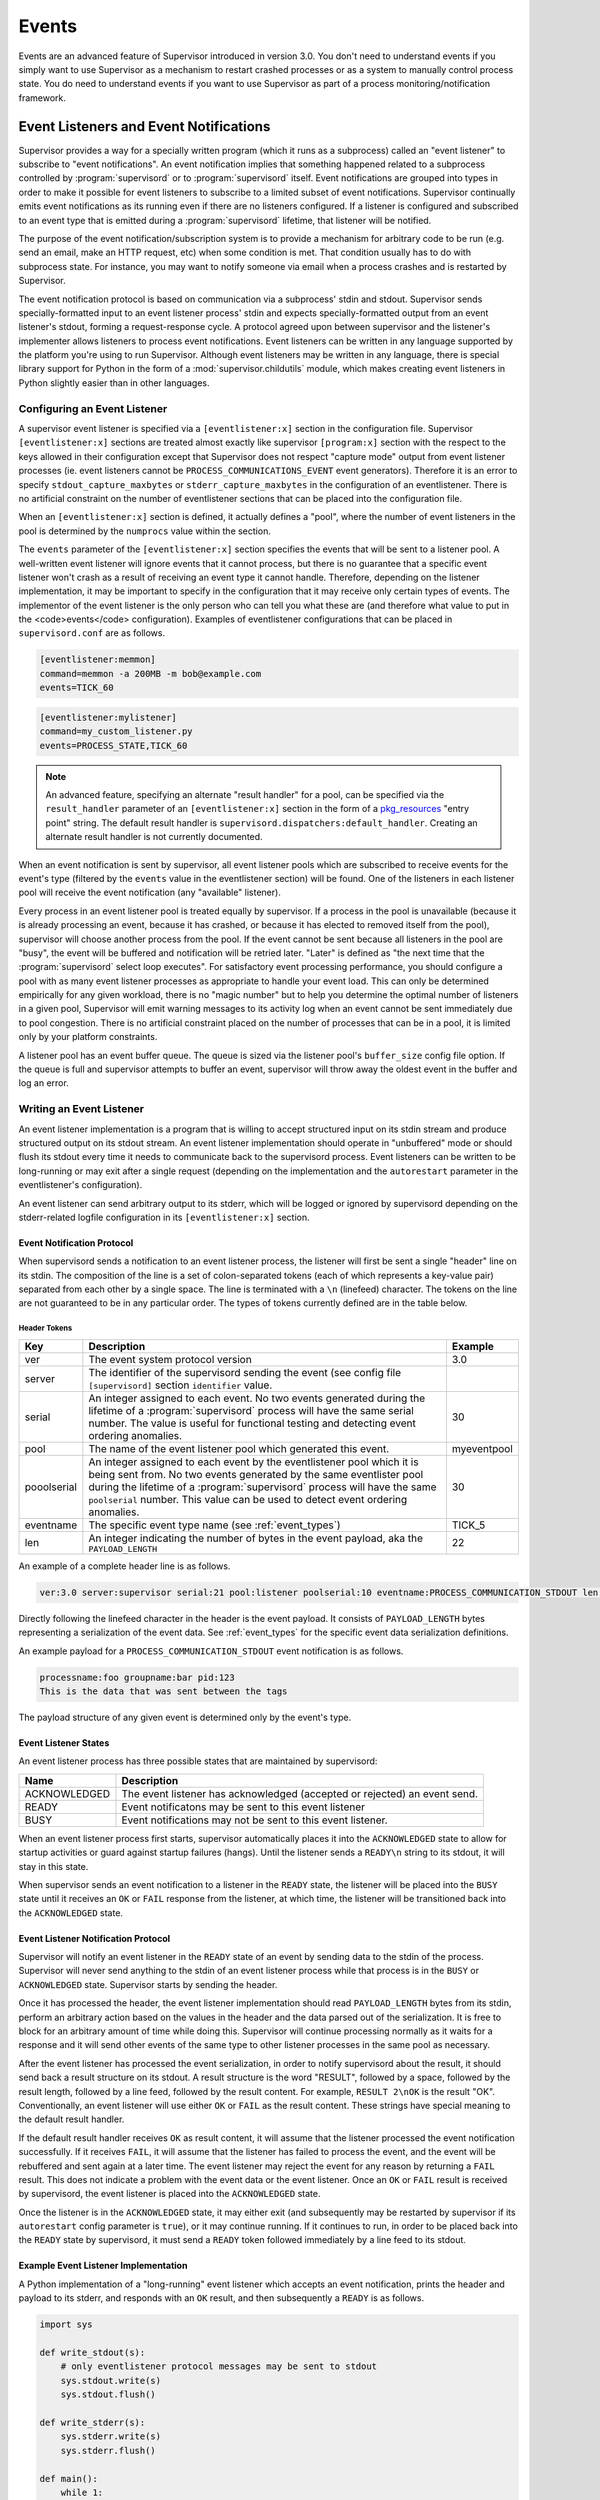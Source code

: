 .. _events:

Events
======

Events are an advanced feature of Supervisor introduced in version
3.0.  You don't need to understand events if you simply want to use
Supervisor as a mechanism to restart crashed processes or as a system
to manually control process state.  You do need to understand events
if you want to use Supervisor as part of a process
monitoring/notification framework.

Event Listeners and Event Notifications
---------------------------------------

Supervisor provides a way for a specially written program (which it
runs as a subprocess) called an "event listener" to subscribe to
"event notifications".  An event notification implies that something
happened related to a subprocess controlled by :program:`supervisord`
or to :program:`supervisord` itself.  Event notifications are grouped
into types in order to make it possible for event listeners to
subscribe to a limited subset of event notifications.  Supervisor
continually emits event notifications as its running even if there are
no listeners configured.  If a listener is configured and subscribed
to an event type that is emitted during a :program:`supervisord`
lifetime, that listener will be notified.

The purpose of the event notification/subscription system is to
provide a mechanism for arbitrary code to be run (e.g. send an email,
make an HTTP request, etc) when some condition is met.  That condition
usually has to do with subprocess state.  For instance, you may want
to notify someone via email when a process crashes and is restarted by
Supervisor.

The event notification protocol is based on communication via a
subprocess' stdin and stdout.  Supervisor sends specially-formatted
input to an event listener process' stdin and expects
specially-formatted output from an event listener's stdout, forming a
request-response cycle.  A protocol agreed upon between supervisor and
the listener's implementer allows listeners to process event
notifications.  Event listeners can be written in any language
supported by the platform you're using to run Supervisor.  Although
event listeners may be written in any language, there is special
library support for Python in the form of a
:mod:`supervisor.childutils` module, which makes creating event
listeners in Python slightly easier than in other languages.

Configuring an Event Listener
~~~~~~~~~~~~~~~~~~~~~~~~~~~~~

A supervisor event listener is specified via a ``[eventlistener:x]``
section in the configuration file.  Supervisor ``[eventlistener:x]``
sections are treated almost exactly like supervisor ``[program:x]``
section with the respect to the keys allowed in their configuration
except that Supervisor does not respect "capture mode" output from
event listener processes (ie. event listeners cannot be
``PROCESS_COMMUNICATIONS_EVENT`` event generators).  Therefore it is
an error to specify ``stdout_capture_maxbytes`` or
``stderr_capture_maxbytes`` in the configuration of an eventlistener.
There is no artificial constraint on the number of eventlistener
sections that can be placed into the configuration file.

When an ``[eventlistener:x]`` section is defined, it actually defines
a "pool", where the number of event listeners in the pool is
determined by the ``numprocs`` value within the section.

The ``events`` parameter of the ``[eventlistener:x]`` section
specifies the events that will be sent to a listener pool.  A
well-written event listener will ignore events that it cannot process,
but there is no guarantee that a specific event listener won't crash
as a result of receiving an event type it cannot handle.  Therefore,
depending on the listener implementation, it may be important to
specify in the configuration that it may receive only certain types of
events.  The implementor of the event listener is the only person who
can tell you what these are (and therefore what value to put in the
<code>events</code> configuration).  Examples of eventlistener
configurations that can be placed in ``supervisord.conf`` are as
follows.

.. code-block:: ini

   [eventlistener:memmon]
   command=memmon -a 200MB -m bob@example.com
   events=TICK_60

.. code-block:: ini

   [eventlistener:mylistener]
   command=my_custom_listener.py
   events=PROCESS_STATE,TICK_60

.. note::

   An advanced feature, specifying an alternate "result handler" for a
   pool, can be specified via the ``result_handler`` parameter of an
   ``[eventlistener:x]`` section in the form of a `pkg_resources
   <http://peak.telecommunity.com/DevCenter/PkgResources>`_ "entry
   point" string.  The default result handler is
   ``supervisord.dispatchers:default_handler``.  Creating an alternate
   result handler is not currently documented.

When an event notification is sent by supervisor, all event listener
pools which are subscribed to receive events for the event's type
(filtered by the ``events`` value in the eventlistener
section) will be found.  One of the listeners in each listener pool
will receive the event notification (any "available" listener).

Every process in an event listener pool is treated equally by
supervisor.  If a process in the pool is unavailable (because it is
already processing an event, because it has crashed, or because it has
elected to removed itself from the pool), supervisor will choose
another process from the pool.  If the event cannot be sent because
all listeners in the pool are "busy", the event will be buffered and
notification will be retried later.  "Later" is defined as "the next
time that the :program:`supervisord` select loop executes".  For
satisfactory event processing performance, you should configure a pool
with as many event listener processes as appropriate to handle your
event load.  This can only be determined empirically for any given
workload, there is no "magic number" but to help you determine the
optimal number of listeners in a given pool, Supervisor will emit
warning messages to its activity log when an event cannot be sent
immediately due to pool congestion.  There is no artificial constraint
placed on the number of processes that can be in a pool, it is limited
only by your platform constraints.

A listener pool has an event buffer queue.  The queue is sized via the
listener pool's ``buffer_size`` config file option.  If the queue is
full and supervisor attempts to buffer an event, supervisor will throw
away the oldest event in the buffer and log an error.

Writing an Event Listener
~~~~~~~~~~~~~~~~~~~~~~~~~

An event listener implementation is a program that is willing to
accept structured input on its stdin stream and produce structured
output on its stdout stream.  An event listener implementation should
operate in "unbuffered" mode or should flush its stdout every time it
needs to communicate back to the supervisord process.  Event listeners
can be written to be long-running or may exit after a single request
(depending on the implementation and the ``autorestart`` parameter in
the eventlistener's configuration).

An event listener can send arbitrary output to its stderr, which will
be logged or ignored by supervisord depending on the stderr-related
logfile configuration in its ``[eventlistener:x]`` section.

Event Notification Protocol
+++++++++++++++++++++++++++

When supervisord sends a notification to an event listener process,
the listener will first be sent a single "header" line on its
stdin. The composition of the line is a set of colon-separated tokens
(each of which represents a key-value pair) separated from each other
by a single space.  The line is terminated with a ``\n`` (linefeed)
character.  The tokens on the line are not guaranteed to be in any
particular order.  The types of tokens currently defined are in the
table below.

Header Tokens
@@@@@@@@@@@@@

=========== =============================================   ===================
Key         Description                                     Example
=========== =============================================   ===================
ver         The event system protocol version               3.0
server      The identifier of the supervisord sending the
            event (see config file ``[supervisord]``
            section ``identifier`` value.
serial      An integer assigned to each event.  No two      30
            events generated during the lifetime of
            a :program:`supervisord` process will have
            the same serial number.  The value is useful
            for functional testing and detecting event
            ordering anomalies.
pool        The name of the event listener pool which       myeventpool
            generated this event.
pooolserial An integer assigned to each event by the        30
            eventlistener pool which it is being sent
            from.  No two events generated by the same
            eventlister pool during the lifetime of a
            :program:`supervisord` process will have the
            same ``poolserial`` number.  This value can
            be used to detect event ordering anomalies.
eventname   The specific event type name (see               TICK_5
            :ref:`event_types`)
len         An integer indicating the number of bytes in    22
            the event payload, aka the ``PAYLOAD_LENGTH``
=========== =============================================   ===================

An example of a complete header line is as follows.

.. code-block:: text

   ver:3.0 server:supervisor serial:21 pool:listener poolserial:10 eventname:PROCESS_COMMUNICATION_STDOUT len:54

Directly following the linefeed character in the header is the event
payload.  It consists of ``PAYLOAD_LENGTH`` bytes representing a
serialization of the event data.  See :ref:`event_types` for the
specific event data serialization definitions.

An example payload for a ``PROCESS_COMMUNICATION_STDOUT`` event
notification is as follows.

.. code-block:: text

   processname:foo groupname:bar pid:123
   This is the data that was sent between the tags

The payload structure of any given event is determined only by the
event's type.

Event Listener States
+++++++++++++++++++++

An event listener process has three possible states that are
maintained by supervisord:

=============================   ==============================================
Name                            Description
=============================   ==============================================
ACKNOWLEDGED                    The event listener has acknowledged (accepted
                                or rejected) an event send.
READY                           Event notificatons may be sent to this event
                                listener
BUSY                            Event notifications may not be sent to this
                                event listener.
=============================   ==============================================

When an event listener process first starts, supervisor automatically
places it into the ``ACKNOWLEDGED`` state to allow for startup
activities or guard against startup failures (hangs).  Until the
listener sends a ``READY\n`` string to its stdout, it will stay in
this state.

When supervisor sends an event notification to a listener in the
``READY`` state, the listener will be placed into the ``BUSY`` state
until it receives an ``OK`` or ``FAIL`` response from the listener, at
which time, the listener will be transitioned back into the
``ACKNOWLEDGED`` state.

Event Listener Notification Protocol
++++++++++++++++++++++++++++++++++++

Supervisor will notify an event listener in the ``READY`` state of an
event by sending data to the stdin of the process.  Supervisor will
never send anything to the stdin of an event listener process while
that process is in the ``BUSY`` or ``ACKNOWLEDGED`` state.  Supervisor
starts by sending the header.

Once it has processed the header, the event listener implementation
should read ``PAYLOAD_LENGTH`` bytes from its stdin, perform an
arbitrary action based on the values in the header and the data parsed
out of the serialization.  It is free to block for an arbitrary amount
of time while doing this.  Supervisor will continue processing
normally as it waits for a response and it will send other events of
the same type to other listener processes in the same pool as
necessary.

After the event listener has processed the event serialization, in
order to notify supervisord about the result, it should send back a
result structure on its stdout.  A result structure is the word
"RESULT", followed by a space, followed by the result length, followed
by a line feed, followed by the result content.  For example,
``RESULT 2\nOK`` is the result "OK".  Conventionally, an event
listener will use either ``OK`` or ``FAIL`` as the result content.
These strings have special meaning to the default result handler.

If the default result handler receives ``OK`` as result content, it
will assume that the listener processed the event notification
successfully.  If it receives ``FAIL``, it will assume that the
listener has failed to process the event, and the event will be
rebuffered and sent again at a later time.  The event listener may
reject the event for any reason by returning a ``FAIL`` result.  This
does not indicate a problem with the event data or the event listener.
Once an ``OK`` or ``FAIL`` result is received by supervisord, the
event listener is placed into the ``ACKNOWLEDGED`` state.

Once the listener is in the ``ACKNOWLEDGED`` state, it may either exit
(and subsequently may be restarted by supervisor if its
``autorestart`` config parameter is ``true``), or it may continue
running.  If it continues to run, in order to be placed back into the
``READY`` state by supervisord, it must send a ``READY`` token
followed immediately by a line feed to its stdout.

Example Event Listener Implementation
+++++++++++++++++++++++++++++++++++++

A Python implementation of a "long-running" event listener which
accepts an event notification, prints the header and payload to its
stderr, and responds with an ``OK`` result, and then subsequently a
``READY`` is as follows.

.. code-block:: python

   import sys

   def write_stdout(s):
       # only eventlistener protocol messages may be sent to stdout
       sys.stdout.write(s)
       sys.stdout.flush()

   def write_stderr(s):
       sys.stderr.write(s)
       sys.stderr.flush()

   def main():
       while 1:
           write_stdout('READY\n') # transition from ACKNOWLEDGED to READY
           line = sys.stdin.readline()  # read header line from stdin
           write_stderr(line) # print it out to stderr
           headers = dict([ x.split(':') for x in line.split() ])
           data = sys.stdin.read(int(headers['len'])) # read the event payload
           write_stderr(data) # print the event payload to stderr
           write_stdout('RESULT 2\nOK') # transition from READY to ACKNOWLEDGED

   if __name__ == '__main__':
       main()
       import sys

Other sample event listeners are present within the :term:`superlance`
package, including one which can monitor supervisor subprocesses and
restart a process if it is using "too much" memory.

Event Listener Error Conditions
+++++++++++++++++++++++++++++++

If the event listener process dies while the event is being
transmitted to its stdin, or if it dies before sending an result
structure back to supervisord, the event is assumed to not be
processed and will be rebuffered by supervisord and sent again later.

If an event listener sends data to its stdout which supervisor does
not recognize as an appropriate response based on the state that the
event listener is in, the event listener will be placed into the
``UNKNOWN`` state, and no further event notifications will be sent to
it.  If an event was being processed by the listener during this time,
it will be rebuffered and sent again later.

Miscellaneous
+++++++++++++

Event listeners may use the Supervisor XML-RPC interface to call "back
in" to Supervisor.  As such, event listeners can impact the state of a
Supervisor subprocess as a result of receiving an event notification.
For example, you may want to generate an event every few minutes
related to process usage of Supervisor-controlled subprocesses, and if
any of those processes exceed some memory threshold, you would like
to restart it.  You would write a program that caused supervisor to
generate ``PROCESS_COMMUNICATION`` events every so often with memory
information in them, and an event listener to perform an action based
on processing the data it receives from these events.

.. _event_types:

Event Types
-----------

The event types are a controlled set, defined by Supervisor itself.
There is no way to add an event type without changing
:program:`supervisord` itself.  This is typically not a problem,
though, because metadata is attached to events that can be used by
event listeners as additional filter criterion, in conjunction with
its type.

Event types that may be subscribed to by event listeners are
predefined by supervisor and fall into several major categories,
including "process state change", "process communication", and
"supervisor state change" events. Below are tables describing
these event types.

In the below list, we indicate that some event types have a "body"
which is a a *token set*.  A token set consists of a set of charaters
with space-separated tokens.  Each token represents a key-value pair.
The key and value are separated by a colon.  For example:

.. code-block:: text

   processname:cat groupname:cat from_state:STOPPED

Token sets do not have a linefeed or carriage return character at
their end.

``EVENT`` Event Type
~~~~~~~~~~~~~~~~~~~~

The base event type.  This event type is abstract.  It will never be
sent directly.  Subscribing to this event type will cause a subscriber
to receive all event notifications emitted by Supervisor.

*Name*: ``EVENT``

*Subtype Of*: N/A

*Body Description*: N/A


``PROCESS_STATE`` Event Type
~~~~~~~~~~~~~~~~~~~~~~~~~~~~

This process type indicates a process has moved from one state to
another.  See :ref:`process_states` for a description of the states
that a process moves through during its lifetime.  This event type is
abstract, it will never be sent directly.  Subscribing to this event
type will cause a subscriber to receive event notifications of all the
event types that are subtypes of ``PROCESS_STATE``.

*Name*: ``PROCESS_STATE``

*Subtype Of*: ``EVENT``

Body Description
++++++++++++++++

All subtypes of ``PROCESS_STATE`` have a body which is a token set.
Additionally, each ``PROCESS_STATE`` subtype's token set has a default
set of key/value pairs: ``processname``, ``groupname``, and
``from_state``.  ``processname`` represents the process name which
supervisor knows this process as. ``groupname`` represents the name of
the supervisord group which this process is in.  ``from_state`` is the
name of the state from which this process is transitioning (the new
state is implied by the concrete event type).  Concrete subtypes may
include additional key/value pairs in the token set.

``PROCESS_STATE_STARTING`` Event Type
~~~~~~~~~~~~~~~~~~~~~~~~~~~~~~~~~~~~~


Indicates a process has moved from a state to the STARTING state.

*Name*: ``PROCESS_STATE_STARTING``

*Subtype Of*: ``PROCESS_STATE``

Body Description
++++++++++++++++

This body is a token set.  It has the default set of key/value pairs
plus an additional ``tries`` key.  ``tries`` represents the number of
times this process has entered this state before transitioning to
RUNNING or FATAL (it will never be larger than the "startretries"
parameter of the process).  For example:

.. code-block:: text

   processname:cat groupname:cat from_state:STOPPED tries:0

``PROCESS_STATE_RUNNING`` Event Type
~~~~~~~~~~~~~~~~~~~~~~~~~~~~~~~~~~~~

Indicates a process has moved from the ``STARTING`` state to the
``RUNNING`` state.  This means that the process has successfully
started as far as Supervisor is concerned.

*Name*: ``PROCESS_STATE_RUNNING``

*Subtype Of*: ``PROCESS_STATE``

Body Description
++++++++++++++++

This body is a token set.  It has the default set of key/value pairs
plus an additional ``pid`` key.  <code>pid</code> represents the UNIX
process id of the process that was started.  For example:

.. code-block:: text

   processname:cat groupname:cat from_state:STARTING pid:2766

``PROCESS_STATE_BACKOFF`` Event Type
~~~~~~~~~~~~~~~~~~~~~~~~~~~~~~~~~~~~

Indicates a process has moved from the ``STARTING`` state to the
``BACKOFF`` state.  This means that the process did not successfully
enter the RUNNING state, and Supervisor is going to try to restart it
unless it has exceeded its "startretries" configuration limit.

*Name*: ``PROCESS_STATE_BACKOFF``

*Subtype Of*: ``PROCESS_STATE``

Body Description
++++++++++++++++

This body is a token set.  It has the default set of key/value pairs
plus an additional ``tries`` key.  ``tries`` represents the number of
times this process has entered this state before transitioning to
``RUNNING`` or ``FATAL`` (it will never be larger than the
"startretries" parameter of the process).  For example:

.. code-block:: text

   processname:cat groupname:cat from_state:STOPPED tries:0

``PROCESS_STATE_STOPPING`` Event Type
~~~~~~~~~~~~~~~~~~~~~~~~~~~~~~~~~~~~~

Indicates a process has moved from either the ``RUNNING`` state or the
``STARTING`` state to the ``STOPPING`` state.

*Name*: ``PROCESS_STATE_STOPPING``

*Subtype Of*: ``PROCESS_STATE``

Body Description
++++++++++++++++

This body is a token set.  It has the default set of key/value pairs
plus an additional ``pid`` key.  ``pid`` represents the UNIX process
id of the process that was started.  For example:

.. code-block:: text

   processname:cat groupname:cat from_state:STARTING pid:2766

``PROCESS_STATE_EXITED`` Event Type
~~~~~~~~~~~~~~~~~~~~~~~~~~~~~~~~~~~

Indicates a process has moved from the ``RUNNING`` state to the
``EXITED`` state.

*Name*: ``PROCESS_STATE_EXITED``

*Subtype Of*: ``PROCESS_STATE``

Body Description
++++++++++++++++

This body is a token set.  It has the default set of key/value pairs
plus two additional keys: ``pid`` and ``expected``.  ``pid``
represents the UNIX process id of the process that exited.
``expected`` represents whether the process exited with an expected
exit code or not.  It will be ``0`` if the exit code was unexpected,
or ``1`` if the exit code was expected. For example:

.. code-block:: text

   processname:cat groupname:cat from_state:RUNNING expected:0 pid:2766

``PROCESS_STATE_STOPPED`` Event Type
~~~~~~~~~~~~~~~~~~~~~~~~~~~~~~~~~~~~

Indicates a process has moved from the ``STOPPING`` state to the
``STOPPED`` state.

*Name*: ``PROCESS_STATE_STOPPED``

*Subtype Of*: ``PROCESS_STATE``

Body Description
++++++++++++++++

This body is a token set.  It has the default set of key/value pairs
plus an additional ``pid`` key.  ``pid`` represents the UNIX process
id of the process that was started.  For example:

.. code-block:: text

   processname:cat groupname:cat from_state:STOPPING pid:2766

``PROCESS_STATE_FATAL`` Event Type
~~~~~~~~~~~~~~~~~~~~~~~~~~~~~~~~~~

Indicates a process has moved from the ``BACKOFF`` state to the
``FATAL`` state.  This means that Supervisor tried ``startretries``
number of times unsuccessfully to start the process, and gave up
attempting to restart it.

*Name*: ``PROCESS_STATE_FATAL``

*Subtype Of*: ``PROCESS_STATE``

Body Description
++++++++++++++++

This event type is a token set with the default key/value pairs.  For
example:

.. code-block:: text

   processname:cat groupname:cat from_state:BACKOFF

``PROCESS_STATE_UNKNOWN`` Event Type
~~~~~~~~~~~~~~~~~~~~~~~~~~~~~~~~~~~~

Indicates a process has moved from any state to the ``UNKNOWN`` state
(indicates an error in :program:`supervisord`).  This state transition
will only happen if :program:`supervisord` itself has a programming
error.

*Name*: ``PROCESS_STATE_UNKNOWN``

*Subtype Of*: ``PROCESS_STATE``

Body Description
++++++++++++++++

This event type is a token set with the default key/value pairs.  For
example:

.. code-block:: text

   processname:cat groupname:cat from_state:BACKOFF

``REMOTE_COMMUNICATION`` Event Type
~~~~~~~~~~~~~~~~~~~~~~~~~~~~~~~~~~~

An event type raised when the ``supervisor.sendRemoteCommEvent()``
method is called on Supervisor's RPC interface.  The ``type`` and
``data`` are arguments of the RPC method.

*Name*: ``REMOTE_COMMUNICATION``

*Subtype Of*: ``EVENT``

Body Description
++++++++++++++++

.. code-block:: text

   type:type
   data

``PROCESS_LOG`` Event Type
~~~~~~~~~~~~~~~~~~~~~~~~~~

An event type emitted when a process writes to stdout or stderr.  The
event will only be emitted if the file descriptor is not in capture
mode and if ``stdout_events_enabled`` or ``stderr_events_enabled``
config options are set to ``true``.  This event type is abstract, it
will never be sent directly.  Subscribing to this event type will
cause a subscriber to receive event notifications for all subtypes of
``PROCESS_LOG``.

*Name*: ``PROCESS_LOG``

*Subtype Of*: ``EVENT``

*Body Description*: N/A

``PROCESS_LOG_STDOUT`` Event Type
~~~~~~~~~~~~~~~~~~~~~~~~~~~~~~~~~

Indicates a process has written to its stdout file descriptor.  The
event will only be emitted if the file descriptor is not in capture
mode and if the ``stdout_events_enabled`` config option is set to
``true``.

*Name*: ``PROCESS_LOG_STDOUT``

*Subtype Of*: ``PROCESS_LOG``

Body Description
++++++++++++++++

.. code-block:: text

   processname:name groupname:name pid:pid
   data

``PROCESS_LOG_STDERR`` Event Type
~~~~~~~~~~~~~~~~~~~~~~~~~~~~~~~~~

Indicates a process has written to its stderr file descriptor.  The
event will only be emitted if the file descriptor is not in capture
mode and if the ``stderr_events_enabled`` config option is set to
``true``.

*Name*: ``PROCESS_LOG_STDERR``

*Subtype Of*: ``PROCESS_LOG``

Body Description
++++++++++++++++

.. code-block:: text

   processname:name groupname:name pid:pid
   data

``PROCESS_COMMUNICATION`` Event Type
~~~~~~~~~~~~~~~~~~~~~~~~~~~~~~~~~~~~

An event type raised when any process attempts to send information
between ``<!--XSUPERVISOR:BEGIN-->`` and ``<!--XSUPERVISOR:END-->``
tags in its output.  This event type is abstract, it will never be
sent directly.  Subscribing to this event type will cause a subscriber
to receive event notifications for all subtypes of
``PROCESS_COMMUNICATION``.

*Name*: ``PROCESS_COMMUNICATION``

*Subtype Of*: ``EVENT``

*Body Description*: N/A

``PROCESS_COMMUNICATION_STDOUT`` Event Type
~~~~~~~~~~~~~~~~~~~~~~~~~~~~~~~~~~~~~~~~~~~

Indicates a process has sent a message to Supervisor on its stdout
file descriptor.

*Name*: ``PROCESS_COMMUNICATION_STDOUT``

*Subtype Of*: ``PROCESS_COMMUNICATION``

Body Description
++++++++++++++++

.. code-block:: text

   processname:name groupname:name pid:pid
   data

``PROCESS_COMMUNICATION_STDERR`` Event Type
~~~~~~~~~~~~~~~~~~~~~~~~~~~~~~~~~~~~~~~~~~~

Indicates a process has sent a message to Supervisor on its stderr
file descriptor.

*Name*: ``PROCESS_COMMUNICATION_STDERR``

*Subtype Of*: ``PROCESS_COMMUNICATION``

Body Description
++++++++++++++++

.. code-block:: text

   processname:name groupname:name pid:pid
   data

``SUPERVISOR_STATE_CHANGE`` Event Type
~~~~~~~~~~~~~~~~~~~~~~~~~~~~~~~~~~~~~~

An event type raised when the state of the :program:`supervisord`
process changes.  This type is abstract, it will never be sent
directly.  Subscribing to this event type will cause a subscriber to
receive event notifications of all the subtypes of
``SUPERVISOR_STATE_CHANGE``.

*Name*: ``SUPERVISOR_STATE_CHANGE``

*Subtype Of*: ``EVENT``

*Body Description*: N/A

``SUPERVISOR_STATE_CHANGE_RUNNING`` Event Type
~~~~~~~~~~~~~~~~~~~~~~~~~~~~~~~~~~~~~~~~~~~~~~

Indicates that :program:`supervisord` has started.

*Name*: ``SUPERVISOR_STATE_CHANGE_RUNNING``

*Subtype Of*: ``SUPERVISOR_STATE_CHANGE``

*Body Description*: Empty string

``SUPERVISOR_STATE_CHANGE_STOPPING`` Event Type
~~~~~~~~~~~~~~~~~~~~~~~~~~~~~~~~~~~~~~~~~~~~~~~

Indicates that :program:`supervisord` is stopping.

*Name*: ``SUPERVISOR_STATE_CHANGE_STOPPING``

*Subtype Of*: ``SUPERVISOR_STATE_CHANGE``

*Body Description*: Empty string

``TICK`` Event Type
~~~~~~~~~~~~~~~~~~~

An event type that may be subscribed to for event listeners to receive
"wake-up" notifications every N seconds.  This event type is abstract,
it will never be sent directly.  Subscribing to this event type will
cause a subscriber to receive event notifications for all subtypes of
``TICK``.

Note that the only ``TICK`` events available are the ones listed below.
You cannot subscribe to an arbitrary ``TICK`` interval. If you need an
interval not provided below, you can subscribe to one of the shorter
intervals given below and keep track of the time between runs in your
event listener.

*Name*: ``TICK``

*Subtype Of*: ``EVENT``

*Body Description*: N/A

``TICK_5`` Event Type
~~~~~~~~~~~~~~~~~~~~~

An event type that may be subscribed to for event listeners to receive
"wake-up" notifications every 5 seconds.

*Name*: ``TICK_5``

*Subtype Of*: ``TICK``

Body Description
++++++++++++++++

This event type is a token set with a single key: "when", which
indicates the epoch time for which the tick was sent.

.. code-block:: text

   when:1201063880

``TICK_60`` Event Type
~~~~~~~~~~~~~~~~~~~~~~

An event type that may be subscribed to for event listeners to receive
"wake-up" notifications every 60 seconds.

*Name*: ``TICK_60``

*Subtype Of*: ``TICK``

Body Description
++++++++++++++++

This event type is a token set with a single key: "when", which
indicates the epoch time for which the tick was sent.

.. code-block:: text

   when:1201063880

``TICK_3600`` Event Type
~~~~~~~~~~~~~~~~~~~~~~~~

An event type that may be subscribed to for event listeners to receive
"wake-up" notifications every 3600 seconds (1 hour).

*Name*: ``TICK_3600``

*Subtype Of*: ``TICK``

Body Description
++++++++++++++++

This event type is a token set with a single key: "when", which
indicates the epoch time for which the tick was sent.

.. code-block:: text

   when:1201063880

``PROCESS_GROUP`` Event Type
~~~~~~~~~~~~~~~~~~~~~~~~~~~~~~~~~~~~~~

An event type raised when a process group is added to or removed from
Supervisor.  This type is abstract, it will never be sent
directly.  Subscribing to this event type will cause a subscriber to
receive event notifications of all the subtypes of
``PROCESS_GROUP``.

*Name*: ``PROCESS_GROUP``

*Subtype Of*: ``EVENT``

*Body Description*: N/A

``PROCESS_GROUP_ADDED`` Event Type
~~~~~~~~~~~~~~~~~~~~~~~~~~~~~~~~~~~~~~~~~~~~~~~

Indicates that a process group has been added to Supervisor's configuration.

*Name*: ``PROCESS_GROUP_ADDED``

*Subtype Of*: ``PROCESS_GROUP``

*Body Description*: This body is a token set with just a groupname key/value.

.. code-block:: text

   groupname:cat

``PROCESS_GROUP_REMOVED`` Event Type
~~~~~~~~~~~~~~~~~~~~~~~~~~~~~~~~~~~~~~~~~~~~~~~

Indicates that a process group has been removed from Supervisor's configuration.

*Name*: ``PROCESS_GROUP_REMOVED``

*Subtype Of*: ``PROCESS_GROUP``

*Body Description*: This body is a token set with just a groupname key/value.

.. code-block:: text

   groupname:cat

